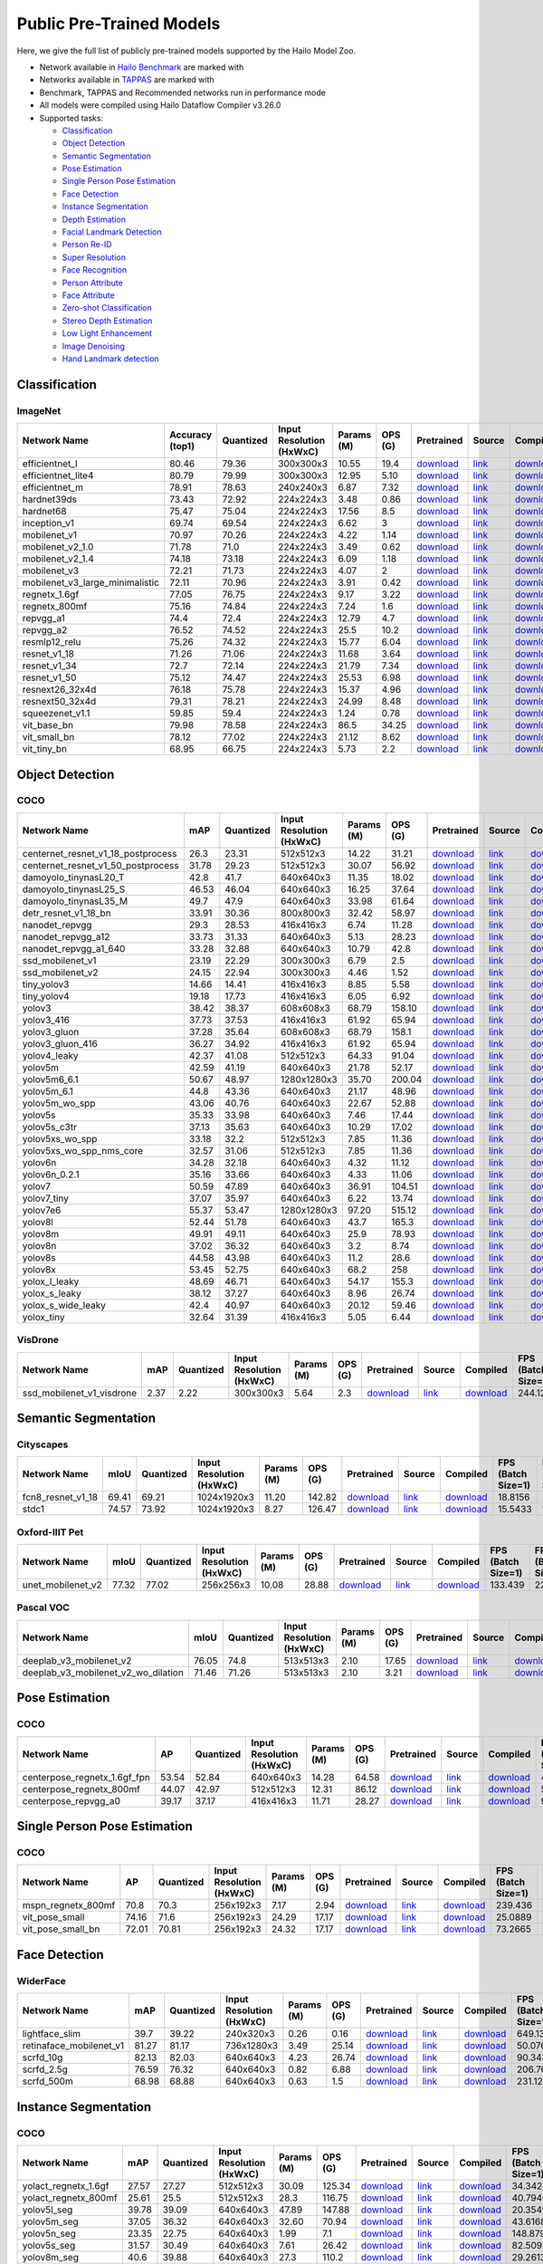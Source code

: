 
Public Pre-Trained Models
=========================

.. |rocket| image:: images/rocket.png
  :width: 18

.. |star| image:: images/star.png
  :width: 18

Here, we give the full list of publicly pre-trained models supported by the Hailo Model Zoo.

* Network available in `Hailo Benchmark <https://hailo.ai/developer-zone/benchmarks/>`_ are marked with |rocket|
* Networks available in `TAPPAS <https://hailo.ai/developer-zone/tappas-apps-toolkit/>`_ are marked with |star|
* Benchmark, TAPPAS and Recommended networks run in performance mode
* All models were compiled using Hailo Dataflow Compiler v3.26.0
* Supported tasks:

  * `Classification`_
  * `Object Detection`_
  * `Semantic Segmentation`_
  * `Pose Estimation`_
  * `Single Person Pose Estimation`_
  * `Face Detection`_
  * `Instance Segmentation`_
  * `Depth Estimation`_
  * `Facial Landmark Detection`_
  * `Person Re-ID`_
  * `Super Resolution`_
  * `Face Recognition`_
  * `Person Attribute`_
  * `Face Attribute`_
  * `Zero-shot Classification`_
  * `Stereo Depth Estimation`_
  * `Low Light Enhancement`_
  * `Image Denoising`_
  * `Hand Landmark detection`_


.. _Classification:

Classification
--------------

ImageNet
^^^^^^^^

.. list-table::
   :widths: 31 9 7 11 9 8 8 8 7 7 7
   :header-rows: 1

   * - Network Name
     - Accuracy (top1)
     - Quantized
     - Input Resolution (HxWxC)
     - Params (M)
     - OPS (G)
     - Pretrained
     - Source
     - Compiled
     - FPS (Batch Size=1)
     - FPS (Batch Size=8)
   * - efficientnet_l
     - 80.46
     - 79.36
     - 300x300x3
     - 10.55
     - 19.4
     - `download <https://hailo-model-zoo.s3.eu-west-2.amazonaws.com/Classification/efficientnet_l/pretrained/2023-07-18/efficientnet_l.zip>`_
     - `link <https://github.com/tensorflow/tpu/tree/master/models/official/efficientnet>`_
     - `download <https://hailo-model-zoo.s3.eu-west-2.amazonaws.com/ModelZoo/Compiled/v2.10.0/hailo15m/efficientnet_l.hef>`_
     - 57.9951
     - 98.1713
   * - efficientnet_lite4
     - 80.79
     - 79.99
     - 300x300x3
     - 12.95
     - 5.10
     - `download <https://hailo-model-zoo.s3.eu-west-2.amazonaws.com/Classification/efficientnet_lite4/pretrained/2023-07-18/efficientnet_lite4.zip>`_
     - `link <https://github.com/tensorflow/tpu/tree/master/models/official/efficientnet>`_
     - `download <https://hailo-model-zoo.s3.eu-west-2.amazonaws.com/ModelZoo/Compiled/v2.10.0/hailo15m/efficientnet_lite4.hef>`_
     - 73.7215
     - 151.255
   * - efficientnet_m |rocket|
     - 78.91
     - 78.63
     - 240x240x3
     - 6.87
     - 7.32
     - `download <https://hailo-model-zoo.s3.eu-west-2.amazonaws.com/Classification/efficientnet_m/pretrained/2023-07-18/efficientnet_m.zip>`_
     - `link <https://github.com/tensorflow/tpu/tree/master/models/official/efficientnet>`_
     - `download <https://hailo-model-zoo.s3.eu-west-2.amazonaws.com/ModelZoo/Compiled/v2.10.0/hailo15m/efficientnet_m.hef>`_
     - 127.623
     - 253.787
   * - hardnet39ds
     - 73.43
     - 72.92
     - 224x224x3
     - 3.48
     - 0.86
     - `download <https://hailo-model-zoo.s3.eu-west-2.amazonaws.com/Classification/hardnet39ds/pretrained/2021-07-20/hardnet39ds.zip>`_
     - `link <https://github.com/PingoLH/Pytorch-HarDNet>`_
     - `download <https://hailo-model-zoo.s3.eu-west-2.amazonaws.com/ModelZoo/Compiled/v2.10.0/hailo15m/hardnet39ds.hef>`_
     - 282.524
     - 794.832
   * - hardnet68
     - 75.47
     - 75.04
     - 224x224x3
     - 17.56
     - 8.5
     - `download <https://hailo-model-zoo.s3.eu-west-2.amazonaws.com/Classification/hardnet68/pretrained/2021-07-20/hardnet68.zip>`_
     - `link <https://github.com/PingoLH/Pytorch-HarDNet>`_
     - `download <https://hailo-model-zoo.s3.eu-west-2.amazonaws.com/ModelZoo/Compiled/v2.10.0/hailo15m/hardnet68.hef>`_
     - 124.168
     - 258.157
   * - inception_v1
     - 69.74
     - 69.54
     - 224x224x3
     - 6.62
     - 3
     - `download <https://hailo-model-zoo.s3.eu-west-2.amazonaws.com/Classification/inception_v1/pretrained/2023-07-18/inception_v1.zip>`_
     - `link <https://github.com/tensorflow/models/tree/v1.13.0/research/slim>`_
     - `download <https://hailo-model-zoo.s3.eu-west-2.amazonaws.com/ModelZoo/Compiled/v2.10.0/hailo15m/inception_v1.hef>`_
     - 237.247
     - 522.84
   * - mobilenet_v1
     - 70.97
     - 70.26
     - 224x224x3
     - 4.22
     - 1.14
     - `download <https://hailo-model-zoo.s3.eu-west-2.amazonaws.com/Classification/mobilenet_v1/pretrained/2023-07-18/mobilenet_v1.zip>`_
     - `link <https://github.com/tensorflow/models/tree/v1.13.0/research/slim>`_
     - `download <https://hailo-model-zoo.s3.eu-west-2.amazonaws.com/ModelZoo/Compiled/v2.10.0/hailo15m/mobilenet_v1.hef>`_
     - 1427.43
     - 1427.4
   * - mobilenet_v2_1.0 |rocket|
     - 71.78
     - 71.0
     - 224x224x3
     - 3.49
     - 0.62
     - `download <https://hailo-model-zoo.s3.eu-west-2.amazonaws.com/Classification/mobilenet_v2_1.0/pretrained/2021-07-11/mobilenet_v2_1.0.zip>`_
     - `link <https://github.com/tensorflow/models/tree/v1.13.0/research/slim>`_
     - `download <https://hailo-model-zoo.s3.eu-west-2.amazonaws.com/ModelZoo/Compiled/v2.10.0/hailo15m/mobilenet_v2_1.0.hef>`_
     - 351.244
     - 821.737
   * - mobilenet_v2_1.4
     - 74.18
     - 73.18
     - 224x224x3
     - 6.09
     - 1.18
     - `download <https://hailo-model-zoo.s3.eu-west-2.amazonaws.com/Classification/mobilenet_v2_1.4/pretrained/2021-07-11/mobilenet_v2_1.4.zip>`_
     - `link <https://github.com/tensorflow/models/tree/v1.13.0/research/slim>`_
     - `download <https://hailo-model-zoo.s3.eu-west-2.amazonaws.com/ModelZoo/Compiled/v2.10.0/hailo15m/mobilenet_v2_1.4.hef>`_
     - 268.706
     - 638.46
   * - mobilenet_v3
     - 72.21
     - 71.73
     - 224x224x3
     - 4.07
     - 2
     - `download <https://hailo-model-zoo.s3.eu-west-2.amazonaws.com/Classification/mobilenet_v3/pretrained/2023-07-18/mobilenet_v3.zip>`_
     - `link <https://github.com/tensorflow/models/tree/master/research/slim/nets/mobilenet>`_
     - `download <https://hailo-model-zoo.s3.eu-west-2.amazonaws.com/ModelZoo/Compiled/v2.10.0/hailo15m/mobilenet_v3.hef>`_
     - 324.885
     - 778.084
   * - mobilenet_v3_large_minimalistic
     - 72.11
     - 70.96
     - 224x224x3
     - 3.91
     - 0.42
     - `download <https://hailo-model-zoo.s3.eu-west-2.amazonaws.com/Classification/mobilenet_v3_large_minimalistic/pretrained/2021-07-11/mobilenet_v3_large_minimalistic.zip>`_
     - `link <https://github.com/tensorflow/models/tree/master/research/slim/nets/mobilenet>`_
     - `download <https://hailo-model-zoo.s3.eu-west-2.amazonaws.com/ModelZoo/Compiled/v2.10.0/hailo15m/mobilenet_v3_large_minimalistic.hef>`_
     - 447.24
     - 1248.59
   * - regnetx_1.6gf
     - 77.05
     - 76.75
     - 224x224x3
     - 9.17
     - 3.22
     - `download <https://hailo-model-zoo.s3.eu-west-2.amazonaws.com/Classification/regnetx_1.6gf/pretrained/2021-07-11/regnetx_1.6gf.zip>`_
     - `link <https://github.com/facebookresearch/pycls>`_
     - `download <https://hailo-model-zoo.s3.eu-west-2.amazonaws.com/ModelZoo/Compiled/v2.10.0/hailo15m/regnetx_1.6gf.hef>`_
     - 303.337
     - 775.166
   * - regnetx_800mf
     - 75.16
     - 74.84
     - 224x224x3
     - 7.24
     - 1.6
     - `download <https://hailo-model-zoo.s3.eu-west-2.amazonaws.com/Classification/regnetx_800mf/pretrained/2021-07-11/regnetx_800mf.zip>`_
     - `link <https://github.com/facebookresearch/pycls>`_
     - `download <https://hailo-model-zoo.s3.eu-west-2.amazonaws.com/ModelZoo/Compiled/v2.10.0/hailo15m/regnetx_800mf.hef>`_
     - 413.96
     - 1107.48
   * - repvgg_a1
     - 74.4
     - 72.4
     - 224x224x3
     - 12.79
     - 4.7
     - `download <https://hailo-model-zoo.s3.eu-west-2.amazonaws.com/Classification/repvgg/repvgg_a1/pretrained/2022-10-02/RepVGG-A1.zip>`_
     - `link <https://github.com/DingXiaoH/RepVGG>`_
     - `download <https://hailo-model-zoo.s3.eu-west-2.amazonaws.com/ModelZoo/Compiled/v2.10.0/hailo15m/repvgg_a1.hef>`_
     - 321.519
     - 719.195
   * - repvgg_a2
     - 76.52
     - 74.52
     - 224x224x3
     - 25.5
     - 10.2
     - `download <https://hailo-model-zoo.s3.eu-west-2.amazonaws.com/Classification/repvgg/repvgg_a2/pretrained/2022-10-02/RepVGG-A2.zip>`_
     - `link <https://github.com/DingXiaoH/RepVGG>`_
     - `download <https://hailo-model-zoo.s3.eu-west-2.amazonaws.com/ModelZoo/Compiled/v2.10.0/hailo15m/repvgg_a2.hef>`_
     - 177.889
     - 322.874
   * - resmlp12_relu
     - 75.26
     - 74.32
     - 224x224x3
     - 15.77
     - 6.04
     - `download <https://hailo-model-zoo.s3.eu-west-2.amazonaws.com/Classification/resmlp12_relu/pretrained/2022-03-03/resmlp12_relu.zip>`_
     - `link <https://github.com/rwightman/pytorch-image-models/>`_
     - `download <https://hailo-model-zoo.s3.eu-west-2.amazonaws.com/ModelZoo/Compiled/v2.10.0/hailo15m/resmlp12_relu.hef>`_
     - 87.3561
     - 308.33
   * - resnet_v1_18
     - 71.26
     - 71.06
     - 224x224x3
     - 11.68
     - 3.64
     - `download <https://hailo-model-zoo.s3.eu-west-2.amazonaws.com/Classification/resnet_v1_18/pretrained/2022-04-19/resnet_v1_18.zip>`_
     - `link <https://github.com/yhhhli/BRECQ>`_
     - `download <https://hailo-model-zoo.s3.eu-west-2.amazonaws.com/ModelZoo/Compiled/v2.10.0/hailo15m/resnet_v1_18.hef>`_
     - 364.787
     - 846.451
   * - resnet_v1_34
     - 72.7
     - 72.14
     - 224x224x3
     - 21.79
     - 7.34
     - `download <https://hailo-model-zoo.s3.eu-west-2.amazonaws.com/Classification/resnet_v1_34/pretrained/2021-07-11/resnet_v1_34.zip>`_
     - `link <https://github.com/tensorflow/models/tree/master/research/slim>`_
     - `download <https://hailo-model-zoo.s3.eu-west-2.amazonaws.com/ModelZoo/Compiled/v2.10.0/hailo15m/resnet_v1_34.hef>`_
     - 184.44
     - 390.499
   * - resnet_v1_50 |rocket| |star|
     - 75.12
     - 74.47
     - 224x224x3
     - 25.53
     - 6.98
     - `download <https://hailo-model-zoo.s3.eu-west-2.amazonaws.com/Classification/resnet_v1_50/pretrained/2021-07-11/resnet_v1_50.zip>`_
     - `link <https://github.com/tensorflow/models/tree/master/research/slim>`_
     - `download <https://hailo-model-zoo.s3.eu-west-2.amazonaws.com/ModelZoo/Compiled/v2.10.0/hailo15m/resnet_v1_50.hef>`_
     - 224.794
     - 565.76
   * - resnext26_32x4d
     - 76.18
     - 75.78
     - 224x224x3
     - 15.37
     - 4.96
     - `download <https://hailo-model-zoo.s3.eu-west-2.amazonaws.com/Classification/resnext26_32x4d/pretrained/2023-09-18/resnext26_32x4d.zip>`_
     - `link <https://github.com/osmr/imgclsmob/tree/master/pytorch>`_
     - `download <https://hailo-model-zoo.s3.eu-west-2.amazonaws.com/ModelZoo/Compiled/v2.10.0/hailo15m/resnext26_32x4d.hef>`_
     - 245.252
     - 500.296
   * - resnext50_32x4d
     - 79.31
     - 78.21
     - 224x224x3
     - 24.99
     - 8.48
     - `download <https://hailo-model-zoo.s3.eu-west-2.amazonaws.com/Classification/resnext50_32x4d/pretrained/2023-07-18/resnext50_32x4d.zip>`_
     - `link <https://github.com/osmr/imgclsmob/tree/master/pytorch>`_
     - `download <https://hailo-model-zoo.s3.eu-west-2.amazonaws.com/ModelZoo/Compiled/v2.10.0/hailo15m/resnext50_32x4d.hef>`_
     - 142.988
     - 311.237
   * - squeezenet_v1.1
     - 59.85
     - 59.4
     - 224x224x3
     - 1.24
     - 0.78
     - `download <https://hailo-model-zoo.s3.eu-west-2.amazonaws.com/Classification/squeezenet_v1.1/pretrained/2023-07-18/squeezenet_v1.1.zip>`_
     - `link <https://github.com/osmr/imgclsmob/tree/master/pytorch>`_
     - `download <https://hailo-model-zoo.s3.eu-west-2.amazonaws.com/ModelZoo/Compiled/v2.10.0/hailo15m/squeezenet_v1.1.hef>`_
     - 651.115
     - 1276.19
   * - vit_base_bn
     - 79.98
     - 78.58
     - 224x224x3
     - 86.5
     - 34.25
     - `download <https://hailo-model-zoo.s3.eu-west-2.amazonaws.com/Classification/vit_base/pretrained/2023-01-25/vit_base.zip>`_
     - `link <https://github.com/rwightman/pytorch-image-models>`_
     - `download <https://hailo-model-zoo.s3.eu-west-2.amazonaws.com/ModelZoo/Compiled/v2.10.0/hailo15m/vit_base_bn.hef>`_
     - 42.9047
     - 101.898
   * - vit_small_bn
     - 78.12
     - 77.02
     - 224x224x3
     - 21.12
     - 8.62
     - `download <https://hailo-model-zoo.s3.eu-west-2.amazonaws.com/Classification/vit_small/pretrained/2022-08-08/vit_small.zip>`_
     - `link <https://github.com/rwightman/pytorch-image-models>`_
     - `download <https://hailo-model-zoo.s3.eu-west-2.amazonaws.com/ModelZoo/Compiled/v2.10.0/hailo15m/vit_small_bn.hef>`_
     - 93.3559
     - 267.595
   * - vit_tiny_bn
     - 68.95
     - 66.75
     - 224x224x3
     - 5.73
     - 2.2
     - `download <https://hailo-model-zoo.s3.eu-west-2.amazonaws.com/Classification/vit_tiny/pretrained/2023-08-29/vit_tiny_bn.zip>`_
     - `link <https://github.com/rwightman/pytorch-image-models>`_
     - `download <https://hailo-model-zoo.s3.eu-west-2.amazonaws.com/ModelZoo/Compiled/v2.10.0/hailo15m/vit_tiny_bn.hef>`_
     - 154.715
     - 556.287

.. _Object Detection:

Object Detection
----------------

COCO
^^^^

.. list-table::
   :widths: 33 8 7 12 8 8 8 7 7 7 7
   :header-rows: 1

   * - Network Name
     - mAP
     - Quantized
     - Input Resolution (HxWxC)
     - Params (M)
     - OPS (G)
     - Pretrained
     - Source
     - Compiled
     - FPS (Batch Size=1)
     - FPS (Batch Size=8)
   * - centernet_resnet_v1_18_postprocess
     - 26.3
     - 23.31
     - 512x512x3
     - 14.22
     - 31.21
     - `download <https://hailo-model-zoo.s3.eu-west-2.amazonaws.com/ObjectDetection/Detection-COCO/centernet/centernet_resnet_v1_18/pretrained/2023-07-18/centernet_resnet_v1_18.zip>`_
     - `link <https://cv.gluon.ai/model_zoo/detection.html>`_
     - `download <https://hailo-model-zoo.s3.eu-west-2.amazonaws.com/ModelZoo/Compiled/v2.10.0/hailo15m/centernet_resnet_v1_18_postprocess.hef>`_
     - 86.5256
     - 116.281
   * - centernet_resnet_v1_50_postprocess
     - 31.78
     - 29.23
     - 512x512x3
     - 30.07
     - 56.92
     - `download <https://hailo-model-zoo.s3.eu-west-2.amazonaws.com/ObjectDetection/Detection-COCO/centernet/centernet_resnet_v1_50_postprocess/pretrained/2023-07-18/centernet_resnet_v1_50_postprocess.zip>`_
     - `link <https://cv.gluon.ai/model_zoo/detection.html>`_
     - `download <https://hailo-model-zoo.s3.eu-west-2.amazonaws.com/ModelZoo/Compiled/v2.10.0/hailo15m/centernet_resnet_v1_50_postprocess.hef>`_
     - 53.3531
     - 71.9656
   * - damoyolo_tinynasL20_T
     - 42.8
     - 41.7
     - 640x640x3
     - 11.35
     - 18.02
     - `download <https://hailo-model-zoo.s3.eu-west-2.amazonaws.com/ObjectDetection/Detection-COCO/yolo/damoyolo_tinynasL20_T/pretrained/2022-12-19/damoyolo_tinynasL20_T.zip>`_
     - `link <https://github.com/tinyvision/DAMO-YOLO>`_
     - `download <https://hailo-model-zoo.s3.eu-west-2.amazonaws.com/ModelZoo/Compiled/v2.10.0/hailo15m/damoyolo_tinynasL20_T.hef>`_
     - 100.067
     - 169.343
   * - damoyolo_tinynasL25_S
     - 46.53
     - 46.04
     - 640x640x3
     - 16.25
     - 37.64
     - `download <https://hailo-model-zoo.s3.eu-west-2.amazonaws.com/ObjectDetection/Detection-COCO/yolo/damoyolo_tinynasL25_S/pretrained/2022-12-19/damoyolo_tinynasL25_S.zip>`_
     - `link <https://github.com/tinyvision/DAMO-YOLO>`_
     - `download <https://hailo-model-zoo.s3.eu-west-2.amazonaws.com/ModelZoo/Compiled/v2.10.0/hailo15m/damoyolo_tinynasL25_S.hef>`_
     - 60.8048
     - 97.3912
   * - damoyolo_tinynasL35_M
     - 49.7
     - 47.9
     - 640x640x3
     - 33.98
     - 61.64
     - `download <https://hailo-model-zoo.s3.eu-west-2.amazonaws.com/ObjectDetection/Detection-COCO/yolo/damoyolo_tinynasL35_M/pretrained/2022-12-19/damoyolo_tinynasL35_M.zip>`_
     - `link <https://github.com/tinyvision/DAMO-YOLO>`_
     - `download <https://hailo-model-zoo.s3.eu-west-2.amazonaws.com/ModelZoo/Compiled/v2.10.0/hailo15m/damoyolo_tinynasL35_M.hef>`_
     - 40.5352
     - 63.23
   * - detr_resnet_v1_18_bn
     - 33.91
     - 30.36
     - 800x800x3
     - 32.42
     - 58.97
     - `download <https://hailo-model-zoo.s3.eu-west-2.amazonaws.com/ObjectDetection/Detection-COCO/detr/detr_r18/detr_resnet_v1_18/2022-09-18/detr_resnet_v1_18_bn.zip>`_
     - `link <https://github.com/facebookresearch/detr>`_
     - `download <https://hailo-model-zoo.s3.eu-west-2.amazonaws.com/ModelZoo/Compiled/v2.10.0/hailo15m/detr_resnet_v1_18_bn.hef>`_
     - 18.9067
     - 30.5393
   * - nanodet_repvgg  |star|
     - 29.3
     - 28.53
     - 416x416x3
     - 6.74
     - 11.28
     - `download <https://hailo-model-zoo.s3.eu-west-2.amazonaws.com/ObjectDetection/Detection-COCO/nanodet/nanodet_repvgg/pretrained/2022-02-07/nanodet.zip>`_
     - `link <https://github.com/RangiLyu/nanodet>`_
     - `download <https://hailo-model-zoo.s3.eu-west-2.amazonaws.com/ModelZoo/Compiled/v2.10.0/hailo15m/nanodet_repvgg.hef>`_
     - 192.699
     - 311.163
   * - nanodet_repvgg_a12
     - 33.73
     - 31.33
     - 640x640x3
     - 5.13
     - 28.23
     - `download <https://hailo-model-zoo.s3.eu-west-2.amazonaws.com/ObjectDetection/Detection-COCO/nanodet/nanodet_repvgg_a12/pretrained/2023-05-31/nanodet_repvgg_a12_640x640.zip>`_
     - `link <https://github.com/Megvii-BaseDetection/YOLOX>`_
     - `download <https://hailo-model-zoo.s3.eu-west-2.amazonaws.com/ModelZoo/Compiled/v2.10.0/hailo15m/nanodet_repvgg_a12.hef>`_
     - 109.333
     - 159.891
   * - nanodet_repvgg_a1_640
     - 33.28
     - 32.88
     - 640x640x3
     - 10.79
     - 42.8
     - `download <https://hailo-model-zoo.s3.eu-west-2.amazonaws.com/ObjectDetection/Detection-COCO/nanodet/nanodet_repvgg_a1_640/pretrained/2022-07-19/nanodet_repvgg_a1_640.zip>`_
     - `link <https://github.com/RangiLyu/nanodet>`_
     - `download <https://hailo-model-zoo.s3.eu-west-2.amazonaws.com/ModelZoo/Compiled/v2.10.0/hailo15m/nanodet_repvgg_a1_640.hef>`_
     - 85.5934
     - 117.759
   * - ssd_mobilenet_v1 |rocket| |star|
     - 23.19
     - 22.29
     - 300x300x3
     - 6.79
     - 2.5
     - `download <https://hailo-model-zoo.s3.eu-west-2.amazonaws.com/ObjectDetection/Detection-COCO/ssd/ssd_mobilenet_v1/pretrained/2023-07-18/ssd_mobilenet_v1.zip>`_
     - `link <https://github.com/tensorflow/models/blob/master/research/object_detection/g3doc/tf1_detection_zoo.md>`_
     - `download <https://hailo-model-zoo.s3.eu-west-2.amazonaws.com/ModelZoo/Compiled/v2.10.0/hailo15m/ssd_mobilenet_v1.hef>`_
     - 182.389
     - 354.052
   * - ssd_mobilenet_v2
     - 24.15
     - 22.94
     - 300x300x3
     - 4.46
     - 1.52
     - `download <https://hailo-model-zoo.s3.eu-west-2.amazonaws.com/ObjectDetection/Detection-COCO/ssd/ssd_mobilenet_v2/pretrained/2023-03-16/ssd_mobilenet_v2.zip>`_
     - `link <https://github.com/tensorflow/models/blob/master/research/object_detection/g3doc/tf1_detection_zoo.md>`_
     - `download <https://hailo-model-zoo.s3.eu-west-2.amazonaws.com/ModelZoo/Compiled/v2.10.0/hailo15m/ssd_mobilenet_v2.hef>`_
     - 136.849
     - 257.357
   * - tiny_yolov3
     - 14.66
     - 14.41
     - 416x416x3
     - 8.85
     - 5.58
     - `download <https://hailo-model-zoo.s3.eu-west-2.amazonaws.com/ObjectDetection/Detection-COCO/yolo/tiny_yolov3/pretrained/2021-07-11/tiny_yolov3.zip>`_
     - `link <https://github.com/Tianxiaomo/pytorch-YOLOv4>`_
     - `download <https://hailo-model-zoo.s3.eu-west-2.amazonaws.com/ModelZoo/Compiled/v2.10.0/hailo15m/tiny_yolov3.hef>`_
     - 269.057
     - 455.898
   * - tiny_yolov4
     - 19.18
     - 17.73
     - 416x416x3
     - 6.05
     - 6.92
     - `download <https://hailo-model-zoo.s3.eu-west-2.amazonaws.com/ObjectDetection/Detection-COCO/yolo/tiny_yolov4/pretrained/2023-07-18/tiny_yolov4.zip>`_
     - `link <https://github.com/Tianxiaomo/pytorch-YOLOv4>`_
     - `download <https://hailo-model-zoo.s3.eu-west-2.amazonaws.com/ModelZoo/Compiled/v2.10.0/hailo15m/tiny_yolov4.hef>`_
     - 273.062
     - 430.406
   * - yolov3  |star|
     - 38.42
     - 38.37
     - 608x608x3
     - 68.79
     - 158.10
     - `download <https://hailo-model-zoo.s3.eu-west-2.amazonaws.com/ObjectDetection/Detection-COCO/yolo/yolov3/pretrained/2021-08-16/yolov3.zip>`_
     - `link <https://github.com/AlexeyAB/darknet>`_
     - `download <https://hailo-model-zoo.s3.eu-west-2.amazonaws.com/ModelZoo/Compiled/v2.10.0/hailo15m/yolov3.hef>`_
     - 20.7228
     - 24.7059
   * - yolov3_416
     - 37.73
     - 37.53
     - 416x416x3
     - 61.92
     - 65.94
     - `download <https://hailo-model-zoo.s3.eu-west-2.amazonaws.com/ObjectDetection/Detection-COCO/yolo/yolov3_416/pretrained/2021-08-16/yolov3_416.zip>`_
     - `link <https://github.com/AlexeyAB/darknet>`_
     - `download <https://hailo-model-zoo.s3.eu-west-2.amazonaws.com/ModelZoo/Compiled/v2.10.0/hailo15m/yolov3_416.hef>`_
     - 35.1757
     - 50.8807
   * - yolov3_gluon |rocket| |star|
     - 37.28
     - 35.64
     - 608x608x3
     - 68.79
     - 158.1
     - `download <https://hailo-model-zoo.s3.eu-west-2.amazonaws.com/ObjectDetection/Detection-COCO/yolo/yolov3_gluon/pretrained/2023-07-18/yolov3_gluon.zip>`_
     - `link <https://cv.gluon.ai/model_zoo/detection.html>`_
     - `download <https://hailo-model-zoo.s3.eu-west-2.amazonaws.com/ModelZoo/Compiled/v2.10.0/hailo15m/yolov3_gluon.hef>`_
     - 22.0821
     - 27.6056
   * - yolov3_gluon_416  |star|
     - 36.27
     - 34.92
     - 416x416x3
     - 61.92
     - 65.94
     - `download <https://hailo-model-zoo.s3.eu-west-2.amazonaws.com/ObjectDetection/Detection-COCO/yolo/yolov3_gluon_416/pretrained/2023-07-18/yolov3_gluon_416.zip>`_
     - `link <https://cv.gluon.ai/model_zoo/detection.html>`_
     - `download <https://hailo-model-zoo.s3.eu-west-2.amazonaws.com/ModelZoo/Compiled/v2.10.0/hailo15m/yolov3_gluon_416.hef>`_
     - 34.5337
     - 50.1277
   * - yolov4_leaky  |star|
     - 42.37
     - 41.08
     - 512x512x3
     - 64.33
     - 91.04
     - `download <https://hailo-model-zoo.s3.eu-west-2.amazonaws.com/ObjectDetection/Detection-COCO/yolo/yolov4/pretrained/2022-03-17/yolov4.zip>`_
     - `link <https://github.com/AlexeyAB/darknet/wiki/YOLOv4-model-zoo>`_
     - `download <https://hailo-model-zoo.s3.eu-west-2.amazonaws.com/ModelZoo/Compiled/v2.10.0/hailo15m/yolov4_leaky.hef>`_
     - 29.1715
     - 39.9617
   * - yolov5m
     - 42.59
     - 41.19
     - 640x640x3
     - 21.78
     - 52.17
     - `download <https://hailo-model-zoo.s3.eu-west-2.amazonaws.com/ObjectDetection/Detection-COCO/yolo/yolov5m_spp/pretrained/2023-04-25/yolov5m.zip>`_
     - `link <https://github.com/ultralytics/yolov5/releases/tag/v2.0>`_
     - `download <https://hailo-model-zoo.s3.eu-west-2.amazonaws.com/ModelZoo/Compiled/v2.10.0/hailo15m/yolov5m.hef>`_
     - 53.809
     - 75.5971
   * - yolov5m6_6.1
     - 50.67
     - 48.97
     - 1280x1280x3
     - 35.70
     - 200.04
     - `download <https://hailo-model-zoo.s3.eu-west-2.amazonaws.com/ObjectDetection/Detection-COCO/yolo/yolov5m6_6.1/pretrained/2023-04-25/yolov5m6.zip>`_
     - `link <https://github.com/ultralytics/yolov5/releases/tag/v6.1>`_
     - `download <https://hailo-model-zoo.s3.eu-west-2.amazonaws.com/ModelZoo/Compiled/v2.10.0/hailo15m/yolov5m6_6.1.hef>`_
     - 16.3575
     - 18.8832
   * - yolov5m_6.1
     - 44.8
     - 43.36
     - 640x640x3
     - 21.17
     - 48.96
     - `download <https://hailo-model-zoo.s3.eu-west-2.amazonaws.com/ObjectDetection/Detection-COCO/yolo/yolov5m_6.1/pretrained/2023-04-25/yolov5m_6.1.zip>`_
     - `link <https://github.com/ultralytics/yolov5/releases/tag/v6.1>`_
     - `download <https://hailo-model-zoo.s3.eu-west-2.amazonaws.com/ModelZoo/Compiled/v2.10.0/hailo15m/yolov5m_6.1.hef>`_
     - 53.8092
     - 75.5973
   * - yolov5m_wo_spp |rocket|
     - 43.06
     - 40.76
     - 640x640x3
     - 22.67
     - 52.88
     - `download <https://hailo-model-zoo.s3.eu-west-2.amazonaws.com/ObjectDetection/Detection-COCO/yolo/yolov5m/pretrained/2023-04-25/yolov5m_wo_spp.zip>`_
     - `link <https://github.com/ultralytics/yolov5/releases/tag/v2.0>`_
     - `download <https://hailo-model-zoo.s3.eu-west-2.amazonaws.com/ModelZoo/Compiled/v2.10.0/hailo15m/yolov5m_wo_spp_60p.hef>`_
     - 67.6233
     - 94.4975
   * - yolov5s  |star|
     - 35.33
     - 33.98
     - 640x640x3
     - 7.46
     - 17.44
     - `download <https://hailo-model-zoo.s3.eu-west-2.amazonaws.com/ObjectDetection/Detection-COCO/yolo/yolov5s_spp/pretrained/2023-04-25/yolov5s.zip>`_
     - `link <https://github.com/ultralytics/yolov5/releases/tag/v2.0>`_
     - `download <https://hailo-model-zoo.s3.eu-west-2.amazonaws.com/ModelZoo/Compiled/v2.10.0/hailo15m/yolov5s.hef>`_
     - 117.162
     - 180.261
   * - yolov5s_c3tr
     - 37.13
     - 35.63
     - 640x640x3
     - 10.29
     - 17.02
     - `download <https://hailo-model-zoo.s3.eu-west-2.amazonaws.com/ObjectDetection/Detection-COCO/yolo/yolov5s_c3tr/pretrained/2023-04-25/yolov5s_c3tr.zip>`_
     - `link <https://github.com/ultralytics/yolov5/tree/v6.0>`_
     - `download <https://hailo-model-zoo.s3.eu-west-2.amazonaws.com/ModelZoo/Compiled/v2.10.0/hailo15m/yolov5s_c3tr.hef>`_
     - 100.892
     - 167.908
   * - yolov5xs_wo_spp
     - 33.18
     - 32.2
     - 512x512x3
     - 7.85
     - 11.36
     - `download <https://hailo-model-zoo.s3.eu-west-2.amazonaws.com/ObjectDetection/Detection-COCO/yolo/yolov5xs/pretrained/2023-04-25/yolov5xs.zip>`_
     - `link <https://github.com/ultralytics/yolov5/releases/tag/v2.0>`_
     - `download <https://hailo-model-zoo.s3.eu-west-2.amazonaws.com/ModelZoo/Compiled/v2.10.0/hailo15m/yolov5xs_wo_spp.hef>`_
     - 178.885
     - 319.815
   * - yolov5xs_wo_spp_nms_core
     - 32.57
     - 31.06
     - 512x512x3
     - 7.85
     - 11.36
     - `download <https://hailo-model-zoo.s3.eu-west-2.amazonaws.com/ObjectDetection/Detection-COCO/yolo/yolov5xs/pretrained/2022-05-10/yolov5xs_wo_spp_nms.zip>`_
     - `link <https://github.com/ultralytics/yolov5/releases/tag/v2.0>`_
     - `download <https://hailo-model-zoo.s3.eu-west-2.amazonaws.com/ModelZoo/Compiled/v2.10.0/hailo15m/yolov5xs_wo_spp_nms_core.hef>`_
     - 178.878
     - 319.704
   * - yolov6n
     - 34.28
     - 32.18
     - 640x640x3
     - 4.32
     - 11.12
     - `download <https://hailo-model-zoo.s3.eu-west-2.amazonaws.com/ObjectDetection/Detection-COCO/yolo/yolov6n/pretrained/2023-05-31/yolov6n.zip>`_
     - `link <https://github.com/meituan/YOLOv6/releases/tag/0.1.0>`_
     - `download <https://hailo-model-zoo.s3.eu-west-2.amazonaws.com/ModelZoo/Compiled/v2.10.0/hailo15m/yolov6n.hef>`_
     - 168.961
     - 285.641
   * - yolov6n_0.2.1
     - 35.16
     - 33.66
     - 640x640x3
     - 4.33
     - 11.06
     - `download <https://hailo-model-zoo.s3.eu-west-2.amazonaws.com/ObjectDetection/Detection-COCO/yolo/yolov6n_0.2.1/pretrained/2023-04-17/yolov6n_0.2.1.zip>`_
     - `link <https://github.com/meituan/YOLOv6/releases/tag/0.2.1>`_
     - `download <https://hailo-model-zoo.s3.eu-west-2.amazonaws.com/ModelZoo/Compiled/v2.10.0/hailo15m/yolov6n_0.2.1.hef>`_
     - 181.87
     - 320.321
   * - yolov7
     - 50.59
     - 47.89
     - 640x640x3
     - 36.91
     - 104.51
     - `download <https://hailo-model-zoo.s3.eu-west-2.amazonaws.com/ObjectDetection/Detection-COCO/yolo/yolov7/pretrained/2023-04-25/yolov7.zip>`_
     - `link <https://github.com/WongKinYiu/yolov7>`_
     - `download <https://hailo-model-zoo.s3.eu-west-2.amazonaws.com/ModelZoo/Compiled/v2.10.0/hailo15m/yolov7.hef>`_
     - 28.8124
     - 37.7975
   * - yolov7_tiny
     - 37.07
     - 35.97
     - 640x640x3
     - 6.22
     - 13.74
     - `download <https://hailo-model-zoo.s3.eu-west-2.amazonaws.com/ObjectDetection/Detection-COCO/yolo/yolov7_tiny/pretrained/2023-04-25/yolov7_tiny.zip>`_
     - `link <https://github.com/WongKinYiu/yolov7>`_
     - `download <https://hailo-model-zoo.s3.eu-west-2.amazonaws.com/ModelZoo/Compiled/v2.10.0/hailo15m/yolov7_tiny.hef>`_
     - 128.247
     - 193.335
   * - yolov7e6
     - 55.37
     - 53.47
     - 1280x1280x3
     - 97.20
     - 515.12
     - `download <https://hailo-model-zoo.s3.eu-west-2.amazonaws.com/ObjectDetection/Detection-COCO/yolo/yolov7e6/pretrained/2023-04-25/yolov7-e6.zip>`_
     - `link <https://github.com/WongKinYiu/yolov7>`_
     - `download <https://hailo-model-zoo.s3.eu-west-2.amazonaws.com/ModelZoo/Compiled/v2.10.0/hailo15m/yolov7e6.hef>`_
     - 6.17829
     - 6.53669
   * - yolov8l
     - 52.44
     - 51.78
     - 640x640x3
     - 43.7
     - 165.3
     - `download <https://hailo-model-zoo.s3.eu-west-2.amazonaws.com/ObjectDetection/Detection-COCO/yolo/yolov8l/2023-02-02/yolov8l.zip>`_
     - `link <https://github.com/ultralytics/ultralytics>`_
     - `download <https://hailo-model-zoo.s3.eu-west-2.amazonaws.com/ModelZoo/Compiled/v2.10.0/hailo15m/yolov8l.hef>`_
     - 18.7227
     - 23.979
   * - yolov8m
     - 49.91
     - 49.11
     - 640x640x3
     - 25.9
     - 78.93
     - `download <https://hailo-model-zoo.s3.eu-west-2.amazonaws.com/ObjectDetection/Detection-COCO/yolo/yolov8m/2023-02-02/yolov8m.zip>`_
     - `link <https://github.com/ultralytics/ultralytics>`_
     - `download <https://hailo-model-zoo.s3.eu-west-2.amazonaws.com/ModelZoo/Compiled/v2.10.0/hailo15m/yolov8m.hef>`_
     - 39.082
     - 55.9632
   * - yolov8n
     - 37.02
     - 36.32
     - 640x640x3
     - 3.2
     - 8.74
     - `download <https://hailo-model-zoo.s3.eu-west-2.amazonaws.com/ObjectDetection/Detection-COCO/yolo/yolov8n/2023-01-30/yolov8n.zip>`_
     - `link <https://github.com/ultralytics/ultralytics>`_
     - `download <https://hailo-model-zoo.s3.eu-west-2.amazonaws.com/ModelZoo/Compiled/v2.10.0/hailo15m/yolov8n.hef>`_
     - 163.514
     - 311.781
   * - yolov8s
     - 44.58
     - 43.98
     - 640x640x3
     - 11.2
     - 28.6
     - `download <https://hailo-model-zoo.s3.eu-west-2.amazonaws.com/ObjectDetection/Detection-COCO/yolo/yolov8s/2023-02-02/yolov8s.zip>`_
     - `link <https://github.com/ultralytics/ultralytics>`_
     - `download <https://hailo-model-zoo.s3.eu-west-2.amazonaws.com/ModelZoo/Compiled/v2.10.0/hailo15m/yolov8s.hef>`_
     - 82.4367
     - 129.367
   * - yolov8x
     - 53.45
     - 52.75
     - 640x640x3
     - 68.2
     - 258
     - `download <https://hailo-model-zoo.s3.eu-west-2.amazonaws.com/ObjectDetection/Detection-COCO/yolo/yolov8x/2023-02-02/yolov8x.zip>`_
     - `link <https://github.com/ultralytics/ultralytics>`_
     - `download <https://hailo-model-zoo.s3.eu-west-2.amazonaws.com/ModelZoo/Compiled/v2.10.0/hailo15m/yolov8x.hef>`_
     - 10.9973
     - 13.0795
   * - yolox_l_leaky  |star|
     - 48.69
     - 46.71
     - 640x640x3
     - 54.17
     - 155.3
     - `download <https://hailo-model-zoo.s3.eu-west-2.amazonaws.com/ObjectDetection/Detection-COCO/yolo/yolox_l_leaky/pretrained/2023-05-31/yolox_l_leaky.zip>`_
     - `link <https://github.com/Megvii-BaseDetection/YOLOX>`_
     - `download <https://hailo-model-zoo.s3.eu-west-2.amazonaws.com/ModelZoo/Compiled/v2.10.0/hailo15m/yolox_l_leaky.hef>`_
     - 17.9951
     - 21.8031
   * - yolox_s_leaky
     - 38.12
     - 37.27
     - 640x640x3
     - 8.96
     - 26.74
     - `download <https://hailo-model-zoo.s3.eu-west-2.amazonaws.com/ObjectDetection/Detection-COCO/yolo/yolox_s_leaky/pretrained/2023-05-31/yolox_s_leaky.zip>`_
     - `link <https://github.com/Megvii-BaseDetection/YOLOX>`_
     - `download <https://hailo-model-zoo.s3.eu-west-2.amazonaws.com/ModelZoo/Compiled/v2.10.0/hailo15m/yolox_s_leaky.hef>`_
     - 87.0709
     - 129.368
   * - yolox_s_wide_leaky
     - 42.4
     - 40.97
     - 640x640x3
     - 20.12
     - 59.46
     - `download <https://hailo-model-zoo.s3.eu-west-2.amazonaws.com/ObjectDetection/Detection-COCO/yolo/yolox_s_wide_leaky/pretrained/2023-05-31/yolox_s_wide_leaky.zip>`_
     - `link <https://github.com/Megvii-BaseDetection/YOLOX>`_
     - `download <https://hailo-model-zoo.s3.eu-west-2.amazonaws.com/ModelZoo/Compiled/v2.10.0/hailo15m/yolox_s_wide_leaky.hef>`_
     - 53.5291
     - 70.4935
   * - yolox_tiny
     - 32.64
     - 31.39
     - 416x416x3
     - 5.05
     - 6.44
     - `download <https://hailo-model-zoo.s3.eu-west-2.amazonaws.com/ObjectDetection/Detection-COCO/yolo/yolox/yolox_tiny/pretrained/2023-05-31/yolox_tiny.zip>`_
     - `link <https://github.com/Megvii-BaseDetection/YOLOX>`_
     - `download <https://hailo-model-zoo.s3.eu-west-2.amazonaws.com/ModelZoo/Compiled/v2.10.0/hailo15m/yolox_tiny.hef>`_
     - 182.502
     - 362.678

VisDrone
^^^^^^^^

.. list-table::
   :widths: 31 7 9 12 9 8 9 8 7 7 7
   :header-rows: 1

   * - Network Name
     - mAP
     - Quantized
     - Input Resolution (HxWxC)
     - Params (M)
     - OPS (G)
     - Pretrained
     - Source
     - Compiled
     - FPS (Batch Size=1)
     - FPS (Batch Size=8)
   * - ssd_mobilenet_v1_visdrone  |star|
     - 2.37
     - 2.22
     - 300x300x3
     - 5.64
     - 2.3
     - `download <https://hailo-model-zoo.s3.eu-west-2.amazonaws.com/ObjectDetection/Detection-Visdrone/ssd/ssd_mobilenet_v1_visdrone/pretrained/2023-07-18/ssd_mobilenet_v1_visdrone.zip>`_
     - `link <https://github.com/tensorflow/models/blob/master/research/object_detection/g3doc/tf1_detection_zoo.md>`_
     - `download <https://hailo-model-zoo.s3.eu-west-2.amazonaws.com/ModelZoo/Compiled/v2.10.0/hailo15m/ssd_mobilenet_v1_visdrone.hef>`_
     - 244.12
     - 527.101

.. _Semantic Segmentation:

Semantic Segmentation
---------------------

Cityscapes
^^^^^^^^^^

.. list-table::
   :widths: 31 7 9 12 9 8 9 8 7 7 7
   :header-rows: 1

   * - Network Name
     - mIoU
     - Quantized
     - Input Resolution (HxWxC)
     - Params (M)
     - OPS (G)
     - Pretrained
     - Source
     - Compiled
     - FPS (Batch Size=1)
     - FPS (Batch Size=8)
   * - fcn8_resnet_v1_18  |star|
     - 69.41
     - 69.21
     - 1024x1920x3
     - 11.20
     - 142.82
     - `download <https://hailo-model-zoo.s3.eu-west-2.amazonaws.com/Segmentation/Cityscapes/fcn8_resnet_v1_18/pretrained/2023-06-22/fcn8_resnet_v1_18.zip>`_
     - `link <https://mmsegmentation.readthedocs.io/en/latest>`_
     - `download <https://hailo-model-zoo.s3.eu-west-2.amazonaws.com/ModelZoo/Compiled/v2.10.0/hailo15m/fcn8_resnet_v1_18.hef>`_
     - 18.8156
     - 21.0842
   * - stdc1 |rocket|
     - 74.57
     - 73.92
     - 1024x1920x3
     - 8.27
     - 126.47
     - `download <https://hailo-model-zoo.s3.eu-west-2.amazonaws.com/Segmentation/Cityscapes/stdc1/pretrained/2023-06-12/stdc1.zip>`_
     - `link <https://mmsegmentation.readthedocs.io/en/latest>`_
     - `download <https://hailo-model-zoo.s3.eu-west-2.amazonaws.com/ModelZoo/Compiled/v2.10.0/hailo15m/stdc1.hef>`_
     - 15.5433
     - 18.1757

Oxford-IIIT Pet
^^^^^^^^^^^^^^^

.. list-table::
   :widths: 31 7 9 12 9 8 9 8 7 7 7
   :header-rows: 1

   * - Network Name
     - mIoU
     - Quantized
     - Input Resolution (HxWxC)
     - Params (M)
     - OPS (G)
     - Pretrained
     - Source
     - Compiled
     - FPS (Batch Size=1)
     - FPS (Batch Size=8)
   * - unet_mobilenet_v2
     - 77.32
     - 77.02
     - 256x256x3
     - 10.08
     - 28.88
     - `download <https://hailo-model-zoo.s3.eu-west-2.amazonaws.com/Segmentation/Oxford_Pet/unet_mobilenet_v2/pretrained/2022-02-03/unet_mobilenet_v2.zip>`_
     - `link <https://www.tensorflow.org/tutorials/images/segmentation>`_
     - `download <https://hailo-model-zoo.s3.eu-west-2.amazonaws.com/ModelZoo/Compiled/v2.10.0/hailo15m/unet_mobilenet_v2.hef>`_
     - 133.439
     - 227.59

Pascal VOC
^^^^^^^^^^

.. list-table::
   :widths: 36 7 9 12 9 8 9 8 7 7 7
   :header-rows: 1

   * - Network Name
     - mIoU
     - Quantized
     - Input Resolution (HxWxC)
     - Params (M)
     - OPS (G)
     - Pretrained
     - Source
     - Compiled
     - FPS (Batch Size=1)
     - FPS (Batch Size=8)
   * - deeplab_v3_mobilenet_v2
     - 76.05
     - 74.8
     - 513x513x3
     - 2.10
     - 17.65
     - `download <https://hailo-model-zoo.s3.eu-west-2.amazonaws.com/Segmentation/Pascal/deeplab_v3_mobilenet_v2_dilation/pretrained/2023-08-22/deeplab_v3_mobilenet_v2_dilation.zip>`_
     - `link <https://github.com/bonlime/keras-deeplab-v3-plus>`_
     - `download <https://hailo-model-zoo.s3.eu-west-2.amazonaws.com/ModelZoo/Compiled/v2.10.0/hailo15m/deeplab_v3_mobilenet_v2.hef>`_
     - 42.9866
     - 56.8301
   * - deeplab_v3_mobilenet_v2_wo_dilation
     - 71.46
     - 71.26
     - 513x513x3
     - 2.10
     - 3.21
     - `download <https://hailo-model-zoo.s3.eu-west-2.amazonaws.com/Segmentation/Pascal/deeplab_v3_mobilenet_v2/pretrained/2021-08-12/deeplab_v3_mobilenet_v2.zip>`_
     - `link <https://github.com/tensorflow/models/tree/master/research/deeplab>`_
     - `download <https://hailo-model-zoo.s3.eu-west-2.amazonaws.com/ModelZoo/Compiled/v2.10.0/hailo15m/deeplab_v3_mobilenet_v2_wo_dilation.hef>`_
     - 87.5364
     - 119.235

.. _Pose Estimation:

Pose Estimation
---------------

COCO
^^^^

.. list-table::
   :widths: 24 8 9 18 9 8 9 8 7 7 7
   :header-rows: 1

   * - Network Name
     - AP
     - Quantized
     - Input Resolution (HxWxC)
     - Params (M)
     - OPS (G)
     - Pretrained
     - Source
     - Compiled
     - FPS (Batch Size=1)
     - FPS (Batch Size=8)
   * - centerpose_regnetx_1.6gf_fpn  |star|
     - 53.54
     - 52.84
     - 640x640x3
     - 14.28
     - 64.58
     - `download <https://hailo-model-zoo.s3.eu-west-2.amazonaws.com/PoseEstimation/centerpose_regnetx_1.6gf_fpn/pretrained/2022-03-23/centerpose_regnetx_1.6gf_fpn.zip>`_
     - `link <https://github.com/tensorboy/centerpose>`_
     - `download <https://hailo-model-zoo.s3.eu-west-2.amazonaws.com/ModelZoo/Compiled/v2.10.0/hailo15m/centerpose_regnetx_1.6gf_fpn.hef>`_
     - 46.2622
     - 63.1189
   * - centerpose_regnetx_800mf
     - 44.07
     - 42.97
     - 512x512x3
     - 12.31
     - 86.12
     - `download <https://hailo-model-zoo.s3.eu-west-2.amazonaws.com/PoseEstimation/centerpose_regnetx_800mf/pretrained/2021-07-11/centerpose_regnetx_800mf.zip>`_
     - `link <https://github.com/tensorboy/centerpose>`_
     - `download <https://hailo-model-zoo.s3.eu-west-2.amazonaws.com/ModelZoo/Compiled/v2.10.0/hailo15m/centerpose_regnetx_800mf.hef>`_
     - 57.078
     - 75.5737
   * - centerpose_repvgg_a0  |star|
     - 39.17
     - 37.17
     - 416x416x3
     - 11.71
     - 28.27
     - `download <https://hailo-model-zoo.s3.eu-west-2.amazonaws.com/PoseEstimation/centerpose_repvgg_a0/pretrained/2021-09-26/centerpose_repvgg_a0.zip>`_
     - `link <https://github.com/tensorboy/centerpose>`_
     - `download <https://hailo-model-zoo.s3.eu-west-2.amazonaws.com/ModelZoo/Compiled/v2.10.0/hailo15m/centerpose_repvgg_a0.hef>`_
     - 91.8911
     - 137.367

.. _Single Person Pose Estimation:

Single Person Pose Estimation
-----------------------------

COCO
^^^^

.. list-table::
   :widths: 24 8 9 18 9 8 9 8 7 7 7
   :header-rows: 1

   * - Network Name
     - AP
     - Quantized
     - Input Resolution (HxWxC)
     - Params (M)
     - OPS (G)
     - Pretrained
     - Source
     - Compiled
     - FPS (Batch Size=1)
     - FPS (Batch Size=8)
   * - mspn_regnetx_800mf  |star|
     - 70.8
     - 70.3
     - 256x192x3
     - 7.17
     - 2.94
     - `download <https://hailo-model-zoo.s3.eu-west-2.amazonaws.com/SinglePersonPoseEstimation/mspn_regnetx_800mf/pretrained/2022-07-12/mspn_regnetx_800mf.zip>`_
     - `link <https://github.com/open-mmlab/mmpose>`_
     - `download <https://hailo-model-zoo.s3.eu-west-2.amazonaws.com/ModelZoo/Compiled/v2.10.0/hailo15m/mspn_regnetx_800mf.hef>`_
     - 239.436
     - 543.199
   * - vit_pose_small
     - 74.16
     - 71.6
     - 256x192x3
     - 24.29
     - 17.17
     - `download <https://hailo-model-zoo.s3.eu-west-2.amazonaws.com/SinglePersonPoseEstimation/vit/vit_pose_small/pretrained/2023-11-14/vit_pose_small.zip>`_
     - `link <https://github.com/ViTAE-Transformer/ViTPose>`_
     - `download <https://hailo-model-zoo.s3.eu-west-2.amazonaws.com/ModelZoo/Compiled/v2.10.0/hailo15m/vit_pose_small.hef>`_
     - 25.0889
     - 77.8054
   * - vit_pose_small_bn
     - 72.01
     - 70.81
     - 256x192x3
     - 24.32
     - 17.17
     - `download <https://hailo-model-zoo.s3.eu-west-2.amazonaws.com/SinglePersonPoseEstimation/vit/vit_pose_small_bn/pretrained/2023-07-20/vit_pose_small_bn.zip>`_
     - `link <https://github.com/ViTAE-Transformer/ViTPose>`_
     - `download <https://hailo-model-zoo.s3.eu-west-2.amazonaws.com/ModelZoo/Compiled/v2.10.0/hailo15m/vit_pose_small_bn.hef>`_
     - 73.2665
     - 194.156

.. _Face Detection:

Face Detection
--------------

WiderFace
^^^^^^^^^

.. list-table::
   :widths: 24 7 12 11 9 8 8 8 7 7 7
   :header-rows: 1

   * - Network Name
     - mAP
     - Quantized
     - Input Resolution (HxWxC)
     - Params (M)
     - OPS (G)
     - Pretrained
     - Source
     - Compiled
     - FPS (Batch Size=1)
     - FPS (Batch Size=8)
   * - lightface_slim  |star|
     - 39.7
     - 39.22
     - 240x320x3
     - 0.26
     - 0.16
     - `download <https://hailo-model-zoo.s3.eu-west-2.amazonaws.com/FaceDetection/lightface_slim/2021-07-18/lightface_slim.zip>`_
     - `link <https://github.com/Linzaer/Ultra-Light-Fast-Generic-Face-Detector-1MB>`_
     - `download <https://hailo-model-zoo.s3.eu-west-2.amazonaws.com/ModelZoo/Compiled/v2.10.0/hailo15m/lightface_slim.hef>`_
     - 649.138
     - 1535.33
   * - retinaface_mobilenet_v1  |star|
     - 81.27
     - 81.17
     - 736x1280x3
     - 3.49
     - 25.14
     - `download <https://hailo-model-zoo.s3.eu-west-2.amazonaws.com/FaceDetection/retinaface_mobilenet_v1_hd/2023-07-18/retinaface_mobilenet_v1_hd.zip>`_
     - `link <https://github.com/biubug6/Pytorch_Retinaface>`_
     - `download <https://hailo-model-zoo.s3.eu-west-2.amazonaws.com/ModelZoo/Compiled/v2.10.0/hailo15m/retinaface_mobilenet_v1.hef>`_
     - 50.0765
     - 65.3995
   * - scrfd_10g
     - 82.13
     - 82.03
     - 640x640x3
     - 4.23
     - 26.74
     - `download <https://hailo-model-zoo.s3.eu-west-2.amazonaws.com/FaceDetection/scrfd/scrfd_10g/pretrained/2022-09-07/scrfd_10g.zip>`_
     - `link <https://github.com/deepinsight/insightface>`_
     - `download <https://hailo-model-zoo.s3.eu-west-2.amazonaws.com/ModelZoo/Compiled/v2.10.0/hailo15m/scrfd_10g.hef>`_
     - 90.3432
     - 131.564
   * - scrfd_2.5g
     - 76.59
     - 76.32
     - 640x640x3
     - 0.82
     - 6.88
     - `download <https://hailo-model-zoo.s3.eu-west-2.amazonaws.com/FaceDetection/scrfd/scrfd_2.5g/pretrained/2022-09-07/scrfd_2.5g.zip>`_
     - `link <https://github.com/deepinsight/insightface>`_
     - `download <https://hailo-model-zoo.s3.eu-west-2.amazonaws.com/ModelZoo/Compiled/v2.10.0/hailo15m/scrfd_2.5g.hef>`_
     - 206.764
     - 320.546
   * - scrfd_500m
     - 68.98
     - 68.88
     - 640x640x3
     - 0.63
     - 1.5
     - `download <https://hailo-model-zoo.s3.eu-west-2.amazonaws.com/FaceDetection/scrfd/scrfd_500m/pretrained/2022-09-07/scrfd_500m.zip>`_
     - `link <https://github.com/deepinsight/insightface>`_
     - `download <https://hailo-model-zoo.s3.eu-west-2.amazonaws.com/ModelZoo/Compiled/v2.10.0/hailo15m/scrfd_500m.hef>`_
     - 231.127
     - 407.787

.. _Instance Segmentation:

Instance Segmentation
---------------------

COCO
^^^^

.. list-table::
   :widths: 34 7 7 11 9 8 8 8 7 7 7
   :header-rows: 1

   * - Network Name
     - mAP
     - Quantized
     - Input Resolution (HxWxC)
     - Params (M)
     - OPS (G)
     - Pretrained
     - Source
     - Compiled
     - FPS (Batch Size=1)
     - FPS (Batch Size=8)
   * - yolact_regnetx_1.6gf
     - 27.57
     - 27.27
     - 512x512x3
     - 30.09
     - 125.34
     - `download <https://hailo-model-zoo.s3.eu-west-2.amazonaws.com/InstanceSegmentation/coco/yolact_regnetx_1.6gf/pretrained/2022-11-30/yolact_regnetx_1.6gf.zip>`_
     - `link <https://github.com/dbolya/yolact>`_
     - `download <https://hailo-model-zoo.s3.eu-west-2.amazonaws.com/ModelZoo/Compiled/v2.10.0/hailo15m/yolact_regnetx_1.6gf.hef>`_
     - 34.3425
     - 43.6273
   * - yolact_regnetx_800mf
     - 25.61
     - 25.5
     - 512x512x3
     - 28.3
     - 116.75
     - `download <https://hailo-model-zoo.s3.eu-west-2.amazonaws.com/InstanceSegmentation/coco/yolact_regnetx_800mf/pretrained/2022-11-30/yolact_regnetx_800mf.zip>`_
     - `link <https://github.com/dbolya/yolact>`_
     - `download <https://hailo-model-zoo.s3.eu-west-2.amazonaws.com/ModelZoo/Compiled/v2.10.0/hailo15m/yolact_regnetx_800mf.hef>`_
     - 40.7949
     - 50.4228
   * - yolov5l_seg
     - 39.78
     - 39.09
     - 640x640x3
     - 47.89
     - 147.88
     - `download <https://hailo-model-zoo.s3.eu-west-2.amazonaws.com/InstanceSegmentation/coco/yolov5/yolov5l/pretrained/2022-10-30/yolov5l-seg.zip>`_
     - `link <https://github.com/ultralytics/yolov5>`_
     - `download <https://hailo-model-zoo.s3.eu-west-2.amazonaws.com/ModelZoo/Compiled/v2.10.0/hailo15m/yolov5l_seg.hef>`_
     - 20.3549
     - 24.6877
   * - yolov5m_seg
     - 37.05
     - 36.32
     - 640x640x3
     - 32.60
     - 70.94
     - `download <https://hailo-model-zoo.s3.eu-west-2.amazonaws.com/InstanceSegmentation/coco/yolov5/yolov5m/pretrained/2022-10-30/yolov5m-seg.zip>`_
     - `link <https://github.com/ultralytics/yolov5>`_
     - `download <https://hailo-model-zoo.s3.eu-west-2.amazonaws.com/ModelZoo/Compiled/v2.10.0/hailo15m/yolov5m_seg.hef>`_
     - 43.6168
     - 56.6371
   * - yolov5n_seg  |star|
     - 23.35
     - 22.75
     - 640x640x3
     - 1.99
     - 7.1
     - `download <https://hailo-model-zoo.s3.eu-west-2.amazonaws.com/InstanceSegmentation/coco/yolov5/yolov5n/pretrained/2022-10-30/yolov5n-seg.zip>`_
     - `link <https://github.com/ultralytics/yolov5>`_
     - `download <https://hailo-model-zoo.s3.eu-west-2.amazonaws.com/ModelZoo/Compiled/v2.10.0/hailo15m/yolov5n_seg.hef>`_
     - 148.879
     - 174.184
   * - yolov5s_seg
     - 31.57
     - 30.49
     - 640x640x3
     - 7.61
     - 26.42
     - `download <https://hailo-model-zoo.s3.eu-west-2.amazonaws.com/InstanceSegmentation/coco/yolov5/yolov5s/pretrained/2022-10-30/yolov5s-seg.zip>`_
     - `link <https://github.com/ultralytics/yolov5>`_
     - `download <https://hailo-model-zoo.s3.eu-west-2.amazonaws.com/ModelZoo/Compiled/v2.10.0/hailo15m/yolov5s_seg.hef>`_
     - 82.509
     - 113.995
   * - yolov8m_seg
     - 40.6
     - 39.88
     - 640x640x3
     - 27.3
     - 110.2
     - `download <https://hailo-model-zoo.s3.eu-west-2.amazonaws.com/InstanceSegmentation/coco/yolov8/yolov8m/pretrained/2023-03-06/yolov8m-seg.zip>`_
     - `link <https://github.com/ultralytics/ultralytics>`_
     - `download <https://hailo-model-zoo.s3.eu-west-2.amazonaws.com/ModelZoo/Compiled/v2.10.0/hailo15m/yolov8m_seg.hef>`_
     - 29.2613
     - 39.2299
   * - yolov8n_seg
     - 30.32
     - 29.68
     - 640x640x3
     - 3.4
     - 12.04
     - `download <https://hailo-model-zoo.s3.eu-west-2.amazonaws.com/InstanceSegmentation/coco/yolov8/yolov8n/pretrained/2023-03-06/yolov8n-seg.zip>`_
     - `link <https://github.com/ultralytics/ultralytics>`_
     - `download <https://hailo-model-zoo.s3.eu-west-2.amazonaws.com/ModelZoo/Compiled/v2.10.0/hailo15m/yolov8n_seg.hef>`_
     - 132.766
     - 227.347
   * - yolov8s_seg
     - 36.63
     - 36.03
     - 640x640x3
     - 11.8
     - 42.6
     - `download <https://hailo-model-zoo.s3.eu-west-2.amazonaws.com/InstanceSegmentation/coco/yolov8/yolov8s/pretrained/2023-03-06/yolov8s-seg.zip>`_
     - `link <https://github.com/ultralytics/ultralytics>`_
     - `download <https://hailo-model-zoo.s3.eu-west-2.amazonaws.com/ModelZoo/Compiled/v2.10.0/hailo15m/yolov8s_seg.hef>`_
     - 63.7904
     - 90.8048

.. _Depth Estimation:

Depth Estimation
----------------

NYU
^^^

.. list-table::
   :widths: 34 7 7 11 9 8 8 8 7 7 7
   :header-rows: 1

   * - Network Name
     - RMSE
     - Quantized
     - Input Resolution (HxWxC)
     - Params (M)
     - OPS (G)
     - Pretrained
     - Source
     - Compiled
     - FPS (Batch Size=1)
     - FPS (Batch Size=8)
   * - fast_depth  |star|
     - 0.6
     - 0.62
     - 224x224x3
     - 1.35
     - 0.74
     - `download <https://hailo-model-zoo.s3.eu-west-2.amazonaws.com/DepthEstimation/indoor/fast_depth/pretrained/2021-10-18/fast_depth.zip>`_
     - `link <https://github.com/dwofk/fast-depth>`_
     - `download <https://hailo-model-zoo.s3.eu-west-2.amazonaws.com/ModelZoo/Compiled/v2.10.0/hailo15m/fast_depth.hef>`_
     - 317.237
     - 768.32
   * - scdepthv3
     - 0.48
     - 0.51
     - 256x320x3
     - 14.8
     - 10.7
     - `download <https://hailo-model-zoo.s3.eu-west-2.amazonaws.com/DepthEstimation/indoor/scdepthv3/pretrained/2023-07-20/scdepthv3.zip>`_
     - `link <https://github.com/JiawangBian/sc_depth_pl/>`_
     - `download <https://hailo-model-zoo.s3.eu-west-2.amazonaws.com/ModelZoo/Compiled/v2.10.0/hailo15m/scdepthv3.hef>`_
     - 157.349
     - 276.312

.. _Facial Landmark Detection:

Facial Landmark Detection
-------------------------

AFLW2k3d
^^^^^^^^

.. list-table::
   :widths: 28 8 8 16 9 8 8 8 7 7 7
   :header-rows: 1

   * - Network Name
     - NME
     - Quantized
     - Input Resolution (HxWxC)
     - Params (M)
     - OPS (G)
     - Pretrained
     - Source
     - Compiled
     - FPS (Batch Size=1)
     - FPS (Batch Size=8)
   * - tddfa_mobilenet_v1  |star|
     - 3.68
     - 4.05
     - 120x120x3
     - 3.26
     - 0.36
     - `download <https://hailo-model-zoo.s3.eu-west-2.amazonaws.com/FaceLandmarks3d/tddfa/tddfa_mobilenet_v1/pretrained/2021-11-28/tddfa_mobilenet_v1.zip>`_
     - `link <https://github.com/cleardusk/3DDFA_V2>`_
     - `download <https://hailo-model-zoo.s3.eu-west-2.amazonaws.com/ModelZoo/Compiled/v2.10.0/hailo15m/tddfa_mobilenet_v1.hef>`_
     - 4482.73
     - 4484.42

.. _Person Re-ID:

Person Re-ID
------------

Market1501
^^^^^^^^^^

.. list-table::
   :widths: 28 8 9 13 9 8 8 8 7 7 7
   :header-rows: 1

   * - Network Name
     - rank1
     - Quantized
     - Input Resolution (HxWxC)
     - Params (M)
     - OPS (G)
     - Pretrained
     - Source
     - Compiled
     - FPS (Batch Size=1)
     - FPS (Batch Size=8)
   * - osnet_x1_0
     - 94.43
     - 93.63
     - 256x128x3
     - 2.19
     - 1.98
     - `download <https://hailo-model-zoo.s3.eu-west-2.amazonaws.com/PersonReID/osnet_x1_0/2022-05-19/osnet_x1_0.zip>`_
     - `link <https://github.com/KaiyangZhou/deep-person-reid>`_
     - `download <https://hailo-model-zoo.s3.eu-west-2.amazonaws.com/ModelZoo/Compiled/v2.10.0/hailo15m/osnet_x1_0.hef>`_
     - 110.173
     - 317.055
   * - repvgg_a0_person_reid_512  |star|
     - 89.9
     - 89.3
     - 256x128x3
     - 7.68
     - 1.78
     - `download <https://hailo-model-zoo.s3.eu-west-2.amazonaws.com/HailoNets/MCPReID/reid/repvgg_a0_person_reid_512/2022-04-18/repvgg_a0_person_reid_512.zip>`_
     - `link <https://github.com/DingXiaoH/RepVGG>`_
     - `download <https://hailo-model-zoo.s3.eu-west-2.amazonaws.com/ModelZoo/Compiled/v2.10.0/hailo15m/repvgg_a0_person_reid_512.hef>`_
     - 2632.33
     - 2632.12

.. _Super Resolution:

Super Resolution
----------------

BSD100
^^^^^^

.. list-table::
   :widths: 32 8 7 11 9 8 8 8 7 7 7
   :header-rows: 1

   * - Network Name
     - PSNR
     - Quantized
     - Input Resolution (HxWxC)
     - Params (M)
     - OPS (G)
     - Pretrained
     - Source
     - Compiled
     - FPS (Batch Size=1)
     - FPS (Batch Size=8)
   * - espcn_x2
     - 31.4
     - 30.3
     - 156x240x1
     - 0.02
     - 1.6
     - `download <https://hailo-model-zoo.s3.eu-west-2.amazonaws.com/SuperResolution/espcn/espcn_x2/2022-08-02/espcn_x2.zip>`_
     - `link <https://github.com/Lornatang/ESPCN-PyTorch>`_
     - `download <https://hailo-model-zoo.s3.eu-west-2.amazonaws.com/ModelZoo/Compiled/v2.10.0/hailo15m/espcn_x2.hef>`_
     - 1746.31
     - 1745.98
   * - espcn_x3
     - 28.41
     - 28.06
     - 104x160x1
     - 0.02
     - 0.76
     - `download <https://hailo-model-zoo.s3.eu-west-2.amazonaws.com/SuperResolution/espcn/espcn_x3/2022-08-02/espcn_x3.zip>`_
     - `link <https://github.com/Lornatang/ESPCN-PyTorch>`_
     - `download <https://hailo-model-zoo.s3.eu-west-2.amazonaws.com/ModelZoo/Compiled/v2.10.0/hailo15m/espcn_x3.hef>`_
     - 1925.37
     - 1924.98
   * - espcn_x4
     - 26.83
     - 26.58
     - 78x120x1
     - 0.02
     - 0.46
     - `download <https://hailo-model-zoo.s3.eu-west-2.amazonaws.com/SuperResolution/espcn/espcn_x4/2022-08-02/espcn_x4.zip>`_
     - `link <https://github.com/Lornatang/ESPCN-PyTorch>`_
     - `download <https://hailo-model-zoo.s3.eu-west-2.amazonaws.com/ModelZoo/Compiled/v2.10.0/hailo15m/espcn_x4.hef>`_
     - 1908.98
     - 1908.56

.. _Face Recognition:

Face Recognition
----------------

LFW
^^^

.. list-table::
   :widths: 12 7 12 14 9 8 10 8 7 7 7
   :header-rows: 1

   * - Network Name
     - lfw verification accuracy
     - Quantized
     - Input Resolution (HxWxC)
     - Params (M)
     - OPS (G)
     - Pretrained
     - Source
     - Compiled
     - FPS (Batch Size=1)
     - FPS (Batch Size=8)
   * - arcface_mobilefacenet
     - 99.43
     - 99.41
     - 112x112x3
     - 2.04
     - 0.88
     - `download <https://hailo-model-zoo.s3.eu-west-2.amazonaws.com/FaceRecognition/arcface/arcface_mobilefacenet/pretrained/2022-08-24/arcface_mobilefacenet.zip>`_
     - `link <https://github.com/deepinsight/insightface>`_
     - `download <https://hailo-model-zoo.s3.eu-west-2.amazonaws.com/ModelZoo/Compiled/v2.10.0/hailo15m/arcface_mobilefacenet.hef>`_
     - 444.238
     - 1190.37
   * - arcface_r50
     - 99.72
     - 99.71
     - 112x112x3
     - 31.0
     - 12.6
     - `download <https://hailo-model-zoo.s3.eu-west-2.amazonaws.com/FaceRecognition/arcface/arcface_r50/pretrained/2022-08-24/arcface_r50.zip>`_
     - `link <https://github.com/deepinsight/insightface>`_
     - `download <https://hailo-model-zoo.s3.eu-west-2.amazonaws.com/ModelZoo/Compiled/v2.10.0/hailo15m/arcface_r50.hef>`_
     - 112.901
     - 234.881

.. _Person Attribute:

Person Attribute
----------------

PETA
^^^^

.. list-table::
   :widths: 24 14 12 14 9 8 10 8 7 7 7
   :header-rows: 1

   * - Network Name
     - Mean Accuracy
     - Quantized
     - Input Resolution (HxWxC)
     - Params (M)
     - OPS (G)
     - Pretrained
     - Source
     - Compiled
     - FPS (Batch Size=1)
     - FPS (Batch Size=8)
   * - person_attr_resnet_v1_18
     - 82.5
     - 82.61
     - 224x224x3
     - 11.19
     - 3.64
     - `download <https://hailo-model-zoo.s3.eu-west-2.amazonaws.com/Classification/person_attr_resnet_v1_18/pretrained/2022-06-11/person_attr_resnet_v1_18.zip>`_
     - `link <https://github.com/dangweili/pedestrian-attribute-recognition-pytorch>`_
     - `download <https://hailo-model-zoo.s3.eu-west-2.amazonaws.com/ModelZoo/Compiled/v2.10.0/hailo15m/person_attr_resnet_v1_18.hef>`_
     - 364.245
     - 816.634

.. _Face Attribute:

Face Attribute
--------------

CELEBA
^^^^^^

.. list-table::
   :widths: 30 7 11 14 9 8 12 8 7 7 7
   :header-rows: 1

   * - Network Name
     - Mean Accuracy
     - Quantized
     - Input Resolution (HxWxC)
     - Params (M)
     - OPS (G)
     - Pretrained
     - Source
     - Compiled
     - FPS (Batch Size=1)
     - FPS (Batch Size=8)
   * - face_attr_resnet_v1_18
     - 81.19
     - 81.09
     - 218x178x3
     - 11.74
     - 3
     - `download <https://hailo-model-zoo.s3.eu-west-2.amazonaws.com/FaceAttr/face_attr_resnet_v1_18/2022-06-09/face_attr_resnet_v1_18.zip>`_
     - `link <https://github.com/d-li14/face-attribute-prediction>`_
     - `download <https://hailo-model-zoo.s3.eu-west-2.amazonaws.com/ModelZoo/Compiled/v2.10.0/hailo15m/face_attr_resnet_v1_18.hef>`_
     - 366.06
     - 884.264

.. _Zero-shot Classification:

Zero-shot Classification
------------------------

CIFAR100
^^^^^^^^

.. list-table::
   :widths: 30 7 11 14 9 8 12 8 7 7 7
   :header-rows: 1

   * - Network Name
     - Accuracy (top1)
     - Quantized
     - Input Resolution (HxWxC)
     - Params (M)
     - OPS (G)
     - Pretrained
     - Source
     - Compiled
     - FPS (Batch Size=1)
     - FPS (Batch Size=8)

.. _Stereo Depth Estimation:

Stereo Depth Estimation
-----------------------

N/A
^^^

.. list-table::
   :widths: 30 7 11 14 9 8 12 8 7 7 7
   :header-rows: 1

   * - Network Name
     - EPE
     - Quantized
     - Input Resolution (HxWxC)
     - Params (M)
     - OPS (G)
     - Pretrained
     - Source
     - Compiled
     - FPS (Batch Size=1)
     - FPS (Batch Size=8)

.. _Low Light Enhancement:

Low Light Enhancement
---------------------

LOL
^^^

.. list-table::
   :widths: 30 7 11 14 9 8 12 8 7 7 7
   :header-rows: 1

   * - Network Name
     - PSNR
     - Quantized
     - Input Resolution (HxWxC)
     - Params (M)
     - OPS (G)
     - Pretrained
     - Source
     - Compiled
     - FPS (Batch Size=1)
     - FPS (Batch Size=8)
   * - zero_dce
     - 16.23
     - 16.24
     - 400x600x3
     - 0.21
     - 38.2
     - `download <https://hailo-model-zoo.s3.eu-west-2.amazonaws.com/LowLightEnhancement/LOL/zero_dce/pretrained/2023-04-23/zero_dce.zip>`_
     - `link <Internal>`_
     - `download <https://hailo-model-zoo.s3.eu-west-2.amazonaws.com/ModelZoo/Compiled/v2.10.0/hailo15m/zero_dce.hef>`_
     - 71.5373
     - 79.9602
   * - zero_dce_pp
     - 15.95
     - 15.82
     - 400x600x3
     - 0.02
     - 4.84
     - `download <https://hailo-model-zoo.s3.eu-west-2.amazonaws.com/LowLightEnhancement/LOL/zero_dce_pp/pretrained/2023-07-03/zero_dce_pp.zip>`_
     - `link <Internal>`_
     - `download <https://hailo-model-zoo.s3.eu-west-2.amazonaws.com/ModelZoo/Compiled/v2.10.0/hailo15m/zero_dce_pp.hef>`_
     - 52.7195
     - 58.1534

.. _Image Denoising:

Image Denoising
---------------

BSD68
^^^^^

.. list-table::
   :widths: 30 7 11 14 9 8 12 8 7 7 7
   :header-rows: 1

   * - Network Name
     - PSNR
     - Quantized
     - Input Resolution (HxWxC)
     - Params (M)
     - OPS (G)
     - Pretrained
     - Source
     - Compiled
     - FPS (Batch Size=1)
     - FPS (Batch Size=8)
   * - dncnn3
     - 31.46
     - 31.26
     - 321x481x1
     - 0.66
     - 205.26
     - `download <https://hailo-model-zoo.s3.eu-west-2.amazonaws.com/ImageDenoising/dncnn3/2023-06-15/dncnn3.zip>`_
     - `link <https://github.com/cszn/KAIR>`_
     - `download <https://hailo-model-zoo.s3.eu-west-2.amazonaws.com/ModelZoo/Compiled/v2.10.0/hailo15m/dncnn3.hef>`_
     - 20.5436
     - 21.0863

CBSD68
^^^^^^

.. list-table::
   :widths: 30 7 11 14 9 8 12 8 7 7 7
   :header-rows: 1

   * - Network Name
     - PSNR
     - Quantized
     - Input Resolution (HxWxC)
     - Params (M)
     - OPS (G)
     - Pretrained
     - Source
     - Compiled
     - FPS (Batch Size=1)
     - FPS (Batch Size=8)
   * - dncnn_color_blind
     - 33.87
     - 32.97
     - 321x481x3
     - 0.66
     - 205.97
     - `download <https://hailo-model-zoo.s3.eu-west-2.amazonaws.com/ImageDenoising/dncnn_color_blind/2023-06-25/dncnn_color_blind.zip>`_
     - `link <https://github.com/cszn/KAIR>`_
     - `download <https://hailo-model-zoo.s3.eu-west-2.amazonaws.com/ModelZoo/Compiled/v2.10.0/hailo15m/dncnn_color_blind.hef>`_
     - 20.5436
     - 21.0838

.. _Hand Landmark detection:

Hand Landmark detection
-----------------------

Hand Landmark
^^^^^^^^^^^^^

.. list-table::
   :header-rows: 1

   * - Network Name
     - Input Resolution (HxWxC)
     - Params (M)
     - OPS (G)
     - Pretrained
     - Source
     - Compiled
     - FPS (Batch Size=1)
     - FPS (Batch Size=8)
   * - hand_landmark_lite
     - 224x224x3
     - 1.01
     - 0.3
     - `download <https://hailo-model-zoo.s3.eu-west-2.amazonaws.com/HandLandmark/hand_landmark_lite/2023-07-18/hand_landmark_lite.zip>`_
     - `link <https://github.com/google/mediapipe>`_
     - `download <https://hailo-model-zoo.s3.eu-west-2.amazonaws.com/ModelZoo/Compiled/v2.10.0/hailo15m/hand_landmark_lite.hef>`_
     - 386.777
     - 1,101.96
